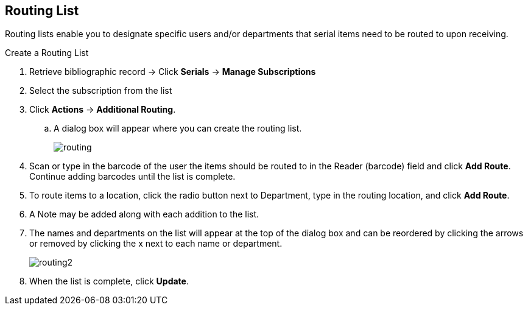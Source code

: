 Routing List
------------

Routing lists enable you to designate specific users and/or departments that serial items need to be routed to upon receiving.

.Create a Routing List
. Retrieve bibliographic record ->  Click *Serials* -> *Manage Subscriptions*
. Select the subscription from the list
. Click *Actions* -> *Additional Routing*.
.. A dialog box will appear where you can create the routing list.
+
image::images/serials/routing.png[]
+
. Scan or type in the barcode of the user the items should be routed to in the Reader (barcode) field and click *Add Route*. Continue adding barcodes until the list is complete.
. To route items to a location, click the radio button next to Department, type in the routing location, and click *Add Route*.
. A Note may be added along with each addition to the list.
. The names and departments on the list will appear at the top of the dialog box and can be reordered by clicking the arrows or removed by clicking the x next to each name or department.
+
image::images/serials/routing2.png[]
+
. When the list is complete, click *Update*.
